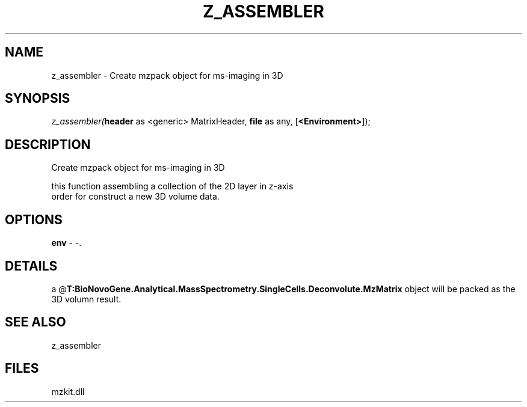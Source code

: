 .\" man page create by R# package system.
.TH Z_ASSEMBLER 1 2000-Jan "z_assembler" "z_assembler"
.SH NAME
z_assembler \- Create mzpack object for ms-imaging in 3D
.SH SYNOPSIS
\fIz_assembler(\fBheader\fR as <generic> MatrixHeader, 
\fBfile\fR as any, 
[\fB<Environment>\fR]);\fR
.SH DESCRIPTION
.PP
Create mzpack object for ms-imaging in 3D
 
 this function assembling a collection of the 2D layer in z-axis
 order for construct a new 3D volume data.
.PP
.SH OPTIONS
.PP
\fBenv\fB \fR\- -. 
.PP
.SH DETAILS
.PP
a @\fBT:BioNovoGene.Analytical.MassSpectrometry.SingleCells.Deconvolute.MzMatrix\fR object will be packed as the 3D volumn result.
.PP
.SH SEE ALSO
z_assembler
.SH FILES
.PP
mzkit.dll
.PP
